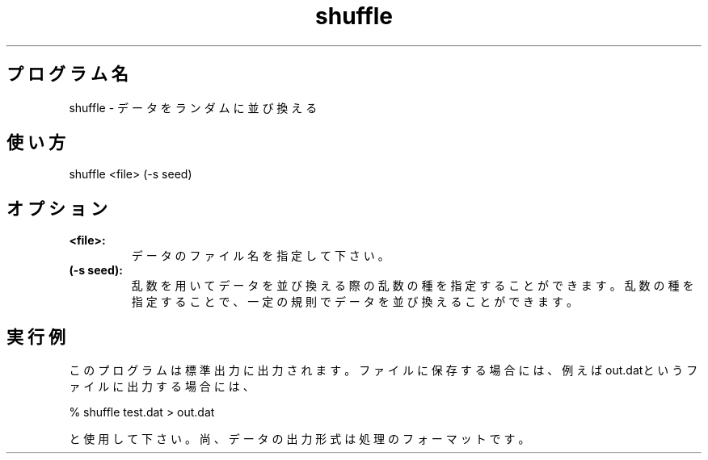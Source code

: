 .TH shuffle 1


.SH プログラム名
shuffle - データをランダムに並び換える


.SH 使い方
shuffle <file> (-s seed)


.SH オプション
.TP
.br
.B
<file>:
データのファイル名を指定して下さい。
.TP
.br
.B
(-s seed):
乱数を用いてデータを並び換える際の乱数の種を指定することができます。乱数の種を指定することで、一定の規則でデータを並び換えることができます。


.SH 実行例
このプログラムは標準出力に出力されます。ファイルに保存する場合には、例えばout.datというファイルに出力する場合には、

.br
% shuffle test.dat > out.dat

.br
と使用して下さい。尚、データの出力形式は処理のフォーマットです。
